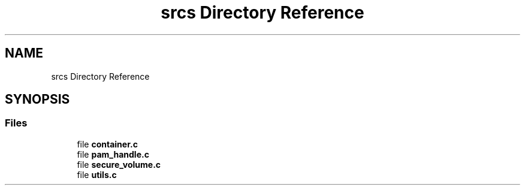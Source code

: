 .TH "srcs Directory Reference" 3 "Mon Nov 6 2017" "Version 1.0.0" "pamela" \" -*- nroff -*-
.ad l
.nh
.SH NAME
srcs Directory Reference
.SH SYNOPSIS
.br
.PP
.SS "Files"

.in +1c
.ti -1c
.RI "file \fBcontainer\&.c\fP"
.br
.ti -1c
.RI "file \fBpam_handle\&.c\fP"
.br
.ti -1c
.RI "file \fBsecure_volume\&.c\fP"
.br
.ti -1c
.RI "file \fButils\&.c\fP"
.br
.in -1c
